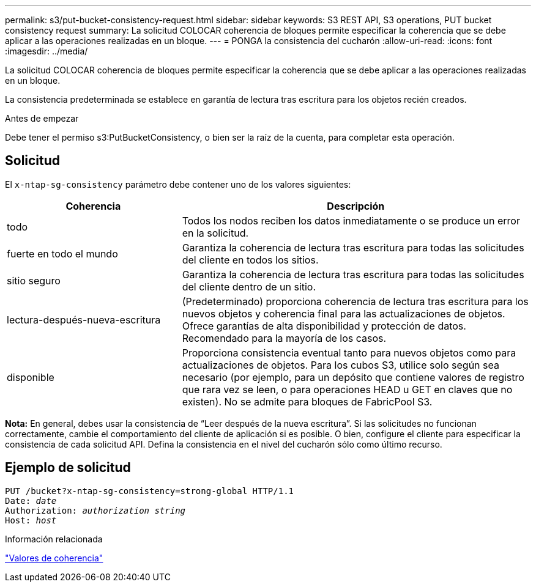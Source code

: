 ---
permalink: s3/put-bucket-consistency-request.html 
sidebar: sidebar 
keywords: S3 REST API, S3 operations, PUT bucket consistency request 
summary: La solicitud COLOCAR coherencia de bloques permite especificar la coherencia que se debe aplicar a las operaciones realizadas en un bloque. 
---
= PONGA la consistencia del cucharón
:allow-uri-read: 
:icons: font
:imagesdir: ../media/


[role="lead"]
La solicitud COLOCAR coherencia de bloques permite especificar la coherencia que se debe aplicar a las operaciones realizadas en un bloque.

La consistencia predeterminada se establece en garantía de lectura tras escritura para los objetos recién creados.

.Antes de empezar
Debe tener el permiso s3:PutBucketConsistency, o bien ser la raíz de la cuenta, para completar esta operación.



== Solicitud

El `x-ntap-sg-consistency` parámetro debe contener uno de los valores siguientes:

[cols="1a,2a"]
|===
| Coherencia | Descripción 


 a| 
todo
 a| 
Todos los nodos reciben los datos inmediatamente o se produce un error en la solicitud.



 a| 
fuerte en todo el mundo
 a| 
Garantiza la coherencia de lectura tras escritura para todas las solicitudes del cliente en todos los sitios.



 a| 
sitio seguro
 a| 
Garantiza la coherencia de lectura tras escritura para todas las solicitudes del cliente dentro de un sitio.



 a| 
lectura-después-nueva-escritura
 a| 
(Predeterminado) proporciona coherencia de lectura tras escritura para los nuevos objetos y coherencia final para las actualizaciones de objetos. Ofrece garantías de alta disponibilidad y protección de datos. Recomendado para la mayoría de los casos.



 a| 
disponible
 a| 
Proporciona consistencia eventual tanto para nuevos objetos como para actualizaciones de objetos. Para los cubos S3, utilice solo según sea necesario (por ejemplo, para un depósito que contiene valores de registro que rara vez se leen, o para operaciones HEAD u GET en claves que no existen). No se admite para bloques de FabricPool S3.

|===
*Nota:* En general, debes usar la consistencia de “Leer después de la nueva escritura”. Si las solicitudes no funcionan correctamente, cambie el comportamiento del cliente de aplicación si es posible. O bien, configure el cliente para especificar la consistencia de cada solicitud API. Defina la consistencia en el nivel del cucharón sólo como último recurso.



== Ejemplo de solicitud

[listing, subs="specialcharacters,quotes"]
----
PUT /bucket?x-ntap-sg-consistency=strong-global HTTP/1.1
Date: _date_
Authorization: _authorization string_
Host: _host_
----
.Información relacionada
link:consistency-controls.html["Valores de coherencia"]
